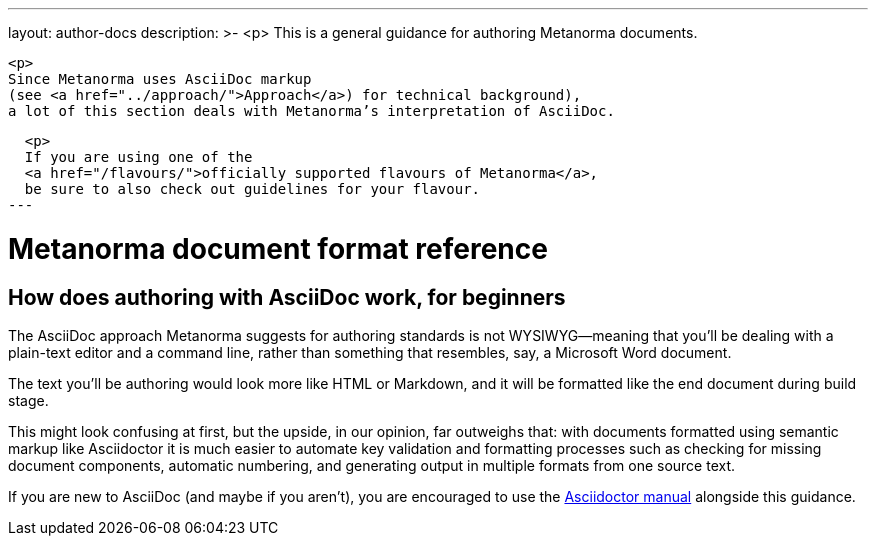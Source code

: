 ---
layout: author-docs
description: >-
  <p>
  This is a general guidance for authoring Metanorma documents.

  <p>
  Since Metanorma uses AsciiDoc markup
  (see <a href="../approach/">Approach</a>) for technical background),
  a lot of this section deals with Metanorma’s interpretation of AsciiDoc.

  <p>
  If you are using one of the
  <a href="/flavours/">officially supported flavours of Metanorma</a>,
  be sure to also check out guidelines for your flavour.
---

= Metanorma document format reference

== How does authoring with AsciiDoc work, for&nbsp;beginners

The AsciiDoc approach Metanorma suggests for authoring standards
is not WYSIWYG—meaning that you’ll be dealing with a plain-text editor and a command line,
rather than something that resembles, say, a Microsoft Word document.

The text you’ll be authoring would look more like HTML or Markdown,
and it will be formatted like the end document during build stage.

This might look confusing at first, but the upside, in our opinion, far outweighs that:
with documents formatted using semantic markup like Asciidoctor
it is much easier to automate key validation and formatting processes
such as checking for missing document components, automatic numbering,
and generating output in multiple formats from one source text.

If you are new to AsciiDoc (and maybe if you aren’t),
you are encouraged to use the http://asciidoctor.org/docs/user-manual/[Asciidoctor manual]
alongside this guidance.
